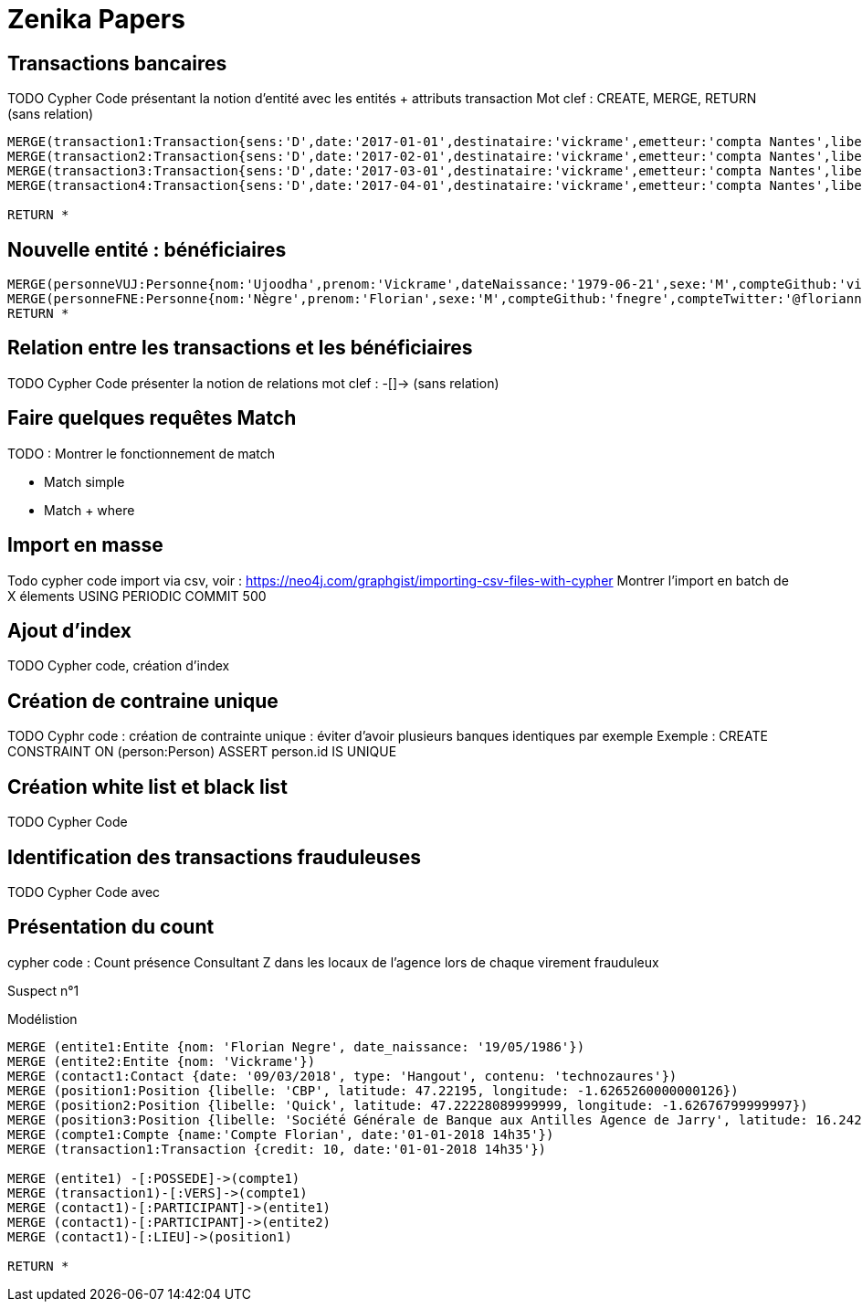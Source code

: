 # Zenika Papers

// Graph Gist : https://portal.graphgist.org/
//

## Transactions bancaires

TODO Cypher Code présentant la notion d'entité avec les entités + attributs transaction
Mot clef : CREATE, MERGE, RETURN
(sans relation)


[source,cypher]
----
MERGE(transaction1:Transaction{sens:'D',date:'2017-01-01',destinataire:'vickrame',emetteur:'compta Nantes',libelle:'paie',montant:2000.00})
MERGE(transaction2:Transaction{sens:'D',date:'2017-02-01',destinataire:'vickrame',emetteur:'compta Nantes',libelle:'paie',montant:2000.00})
MERGE(transaction3:Transaction{sens:'D',date:'2017-03-01',destinataire:'vickrame',emetteur:'compta Nantes',libelle:'paie',montant:2600.00})
MERGE(transaction4:Transaction{sens:'D',date:'2017-04-01',destinataire:'vickrame',emetteur:'compta Nantes',libelle:'paie',montant:2100.00})

RETURN *
----

//graph


## Nouvelle entité : bénéficiaires

[source,cypher]
----
MERGE(personneVUJ:Personne{nom:'Ujoodha',prenom:'Vickrame',dateNaissance:'1979-06-21',sexe:'M',compteGithub:'vickrame',compteTwitter:'@RuvaChlea',profession:'developpeur'})
MERGE(personneFNE:Personne{nom:'Nègre',prenom:'Florian',sexe:'M',compteGithub:'fnegre',compteTwitter:'@floriannegre',profession:'developpeur'})
RETURN *
----

//graph


## Relation entre les transactions et les bénéficiaires


TODO Cypher Code présenter la notion de relations
mot clef : -[]->
(sans relation)


## Faire quelques requêtes Match

TODO : Montrer le fonctionnement de match

* Match simple
* Match + where



## Import en masse

Todo cypher code import via csv, voir : https://neo4j.com/graphgist/importing-csv-files-with-cypher
Montrer l'import en batch de X élements USING PERIODIC COMMIT 500

## Ajout d'index

TODO Cypher code, création d'index

## Création de contraine unique

TODO Cyphr code : création de contrainte unique : éviter d'avoir plusieurs banques identiques par exemple
Exemple : CREATE CONSTRAINT ON (person:Person) ASSERT person.id IS UNIQUE

## Création white list et black list

TODO Cypher Code


## Identification des transactions frauduleuses

TODO Cypher Code avec


// Retour aux slides


## Présentation du count

cypher code : Count présence Consultant Z dans les locaux de l'agence lors de chaque virement frauduleux

// voir qu'Olivier Huber était présent dans les locaux Zenika lors de chaque virement frauduleux

Suspect n°1



.Modélistion
//hide
[source,cypher]
----
MERGE (entite1:Entite {nom: 'Florian Negre', date_naissance: '19/05/1986'})
MERGE (entite2:Entite {nom: 'Vickrame'})
MERGE (contact1:Contact {date: '09/03/2018', type: 'Hangout', contenu: 'technozaures'})
MERGE (position1:Position {libelle: 'CBP', latitude: 47.22195, longitude: -1.6265260000000126})
MERGE (position2:Position {libelle: 'Quick', latitude: 47.22228089999999, longitude: -1.62676799999997})
MERGE (position3:Position {libelle: 'Société Générale de Banque aux Antilles Agence de Jarry', latitude: 16.2425049, longitude: -61.56335150000001})
MERGE (compte1:Compte {name:'Compte Florian', date:'01-01-2018 14h35'})
MERGE (transaction1:Transaction {credit: 10, date:'01-01-2018 14h35'})

MERGE (entite1) -[:POSSEDE]->(compte1)
MERGE (transaction1)-[:VERS]->(compte1)
MERGE (contact1)-[:PARTICIPANT]->(entite1)
MERGE (contact1)-[:PARTICIPANT]->(entite2)
MERGE (contact1)-[:LIEU]->(position1)

RETURN *
----

